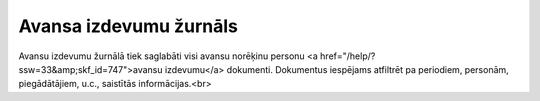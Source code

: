 .. 914 ===========================Avansa izdevumu žurnāls=========================== Avansu izdevumu žurnālā tiek saglabāti visi avansu norēķinu personu <a href="/help/?ssw=33&amp;skf_id=747">avansu izdevumu</a> dokumenti. Dokumentus iespējams atfiltrēt pa periodiem, personām, piegādātājiem, u.c., saistītās informācijas.<br> 